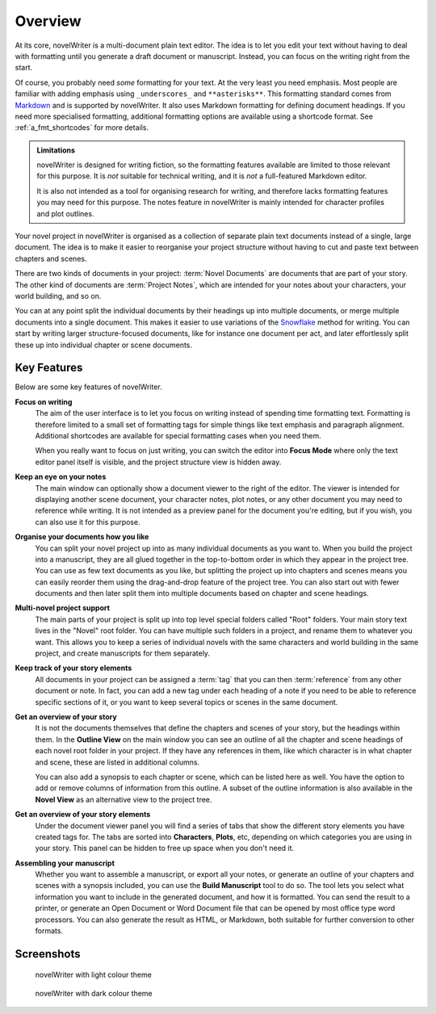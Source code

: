 .. _a_intro:

********
Overview
********

.. _Snowflake: https://www.advancedfictionwriting.com/articles/snowflake-method/
.. _Markdown: https://en.wikipedia.org/wiki/Markdown

At its core, novelWriter is a multi-document plain text editor. The idea is to let you edit your
text without having to deal with formatting until you generate a draft document or manuscript.
Instead, you can focus on the writing right from the start.

Of course, you probably need *some* formatting for your text. At the very least you need emphasis.
Most people are familiar with adding emphasis using ``_underscores_`` and ``**asterisks**``. This
formatting standard comes from Markdown_ and is supported by novelWriter. It also uses Markdown
formatting for defining document headings. If you need more specialised formatting, additional
formatting options are available using a shortcode format. See :ref:`a_fmt_shortcodes` for more
details.

.. admonition:: Limitations

   novelWriter is designed for writing fiction, so the formatting features available are limited to
   those relevant for this purpose. It is *not* suitable for technical writing, and it is *not* a
   full-featured Markdown editor.

   It is also not intended as a tool for organising research for writing, and therefore lacks
   formatting features you may need for this purpose. The notes feature in novelWriter is mainly
   intended for character profiles and plot outlines.

Your novel project in novelWriter is organised as a collection of separate plain text documents
instead of a single, large document. The idea is to make it easier to reorganise your project
structure without having to cut and paste text between chapters and scenes.

There are two kinds of documents in your project: :term:`Novel Documents` are documents that are
part of your story. The other kind of documents are :term:`Project Notes`, which are intended for
your notes about your characters, your world building, and so on.

You can at any point split the individual documents by their headings up into multiple documents,
or merge multiple documents into a single document. This makes it easier to use variations of the
Snowflake_ method for writing. You can start by writing larger structure-focused documents, like
for instance one document per act, and later effortlessly split these up into individual chapter or
scene documents.


.. _a_intro_features:

Key Features
============

Below are some key features of novelWriter.

**Focus on writing**
   The aim of the user interface is to let you focus on writing instead of spending time formatting
   text. Formatting is therefore limited to a small set of formatting tags for simple things like
   text emphasis and paragraph alignment. Additional shortcodes are available for special
   formatting cases when you need them.

   When you really want to focus on just writing, you can switch the editor into **Focus Mode**
   where only the text editor panel itself is visible, and the project structure view is hidden
   away.

**Keep an eye on your notes**
   The main window can optionally show a document viewer to the right of the editor. The viewer
   is intended for displaying another scene document, your character notes, plot notes, or any
   other document you may need to reference while writing. It is not intended as a preview panel
   for the document you're editing, but if you wish, you can also use it for this purpose.

**Organise your documents how you like**
   You can split your novel project up into as many individual documents as you want to. When you
   build the project into a manuscript, they are all glued together in the top-to-bottom order in
   which they appear in the project tree. You can use as few text documents as you like, but
   splitting the project up into chapters and scenes means you can easily reorder them using the
   drag-and-drop feature of the project tree. You can also start out with fewer documents and then
   later split them into multiple documents based on chapter and scene headings.

**Multi-novel project support**
   The main parts of your project is split up into top level special folders called "Root" folders.
   Your main story text lives in the "Novel" root folder. You can have multiple such folders in a
   project, and rename them to whatever you want. This allows you to keep a series of individual
   novels with the same characters and world building in the same project, and create manuscripts
   for them separately.

**Keep track of your story elements**
   All documents in your project can be assigned a :term:`tag` that you can then :term:`reference`
   from any other document or note. In fact, you can add a new tag under each heading of a note if
   you need to be able to reference specific sections of it, or you want to keep several topics or
   scenes in the same document.

**Get an overview of your story**
   It is not the documents themselves that define the chapters and scenes of your story, but the
   headings within them. In the **Outline View** on the main window you can see an outline of all
   the chapter and scene headings of each novel root folder in your project. If they have any
   references in them, like which character is in what chapter and scene, these are listed in
   additional columns.

   You can also add a synopsis to each chapter or scene, which can be listed here as well. You have
   the option to add or remove columns of information from this outline. A subset of the outline
   information is also available in the **Novel View** as an alternative view to the project tree.

**Get an overview of your story elements**
   Under the document viewer panel you will find a series of tabs that show the different story
   elements you have created tags for. The tabs are sorted into **Characters**, **Plots**, etc,
   depending on which categories you are using in your story. This panel can be hidden to free up
   space when you don't need it.

**Assembling your manuscript**
   Whether you want to assemble a manuscript, or export all your notes, or generate an outline of
   your chapters and scenes with a synopsis included, you can use the **Build Manuscript** tool to
   do so. The tool lets you select what information you want to include in the generated document,
   and how it is formatted. You can send the result to a printer, or generate an Open Document or
   Word Document file that can be opened by most office type word processors. You can also generate
   the result as HTML, or Markdown, both suitable for further conversion to other formats.


.. _a_intro_screenshots:

Screenshots
===========

.. figure:: images/screenshot_light.png
   :class: dark-light

   novelWriter with light colour theme

.. figure:: images/screenshot_dark.png
   :class: dark-light

   novelWriter with dark colour theme
